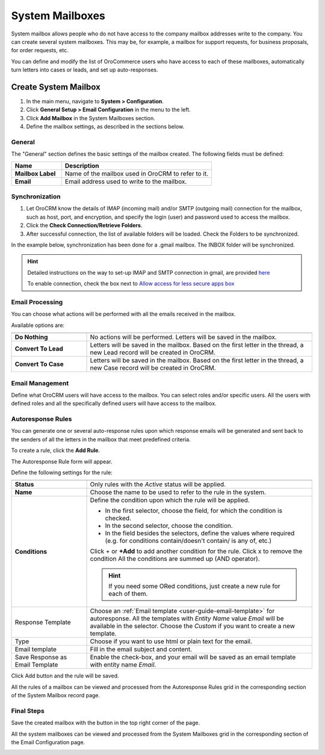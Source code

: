 .. _admin-configuration-system-mailboxes:

System Mailboxes
================

System mailbox allows people who do not have access to the company mailbox addresses write to the company.
You can create several system mailboxes. This may be, for example, a mailbox for support requests, for business 
proposals, for order requests, etc. 

You can define and modify the list of OroCommerce users who have access to each of these mailboxes, automatically turn
letters into cases or leads, and set up auto-responses.

Create System Mailbox
---------------------

.. image:: /user_guide/system/img/system_mailbox/new_mb.png
   :alt: System mailbox configuration options

1. In the main menu, navigate to **System > Configuration**.
2. Click **General Setup > Email Configuration** in the menu to the left.
3. Click **Add Mailbox** in the System Mailboxes section.
4. Define the mailbox settings, as described in the sections below.

General
^^^^^^^

The "General" section defines the basic settings of the mailbox created. The following fields must be defined:

.. csv-table::
  :header: "**Name**","**Description**"
  :widths: 10, 30

  "**Mailbox Label**","Name of the mailbox used in OroCRM to refer to it."
  "**Email**","Email address used to write to the mailbox."

  
Synchronization
^^^^^^^^^^^^^^^

1. Let OroCRM know the details of IMAP (incoming mail) and/or SMTP (outgoing mail) connection for the mailbox, such as host, port, and encryption, and specify the login (user) and password used to access the mailbox.
2.  Click the **Check Connection/Retrieve Folders**.
3.  After successful connection, the list of available folders will be loaded. Check the Folders to be synchronized.

In the example below, synchronization has been done for a .gmail mailbox. The INBOX folder will be synchronized.


.. hint::

    Detailed instructions on the way to set-up IMAP and SMTP connection in gmail, are provided 
    `here <https://support.google.com/mail/troubleshooter/1668960?hl=en&rd=1#ts=1665018%2C1665144>`_

    To enable connection, check the box next to
    `Allow access for less secure apps box <https://support.google.com/accounts/answer/6010255?hl=en>`_


.. image:: /user_guide/system/img/system_mailbox/synchronize_mb.png
   :alt: An example of synchronization for a gmail mailbox

	
Email Processing
^^^^^^^^^^^^^^^^

You can choose what actions will be performed with all the emails received in the mailbox.

Available options are:

.. csv-table::
  :header: "",""
  :widths: 10, 30

  "**Do Nothing**","No actions will be performed. Letters will be saved in the mailbox."
  "**Convert To Lead**","Letters will be saved in the mailbox. Based on the first letter in the thread, a new Lead 
  record will be created in OroCRM."
  "**Convert To Case**","Letters will be saved in the mailbox. Based on the first letter in the thread, a new Case 
  record will be created in OroCRM."

  
Email Management
^^^^^^^^^^^^^^^^

Define what OroCRM users will have access to the mailbox. You can select roles and/or specific users. All the users with 
defined roles and all the specifically defined users will have access to
the mailbox.


.. _admin-configuration-system-mailboxes-autoresponse:

Autoresponse Rules
^^^^^^^^^^^^^^^^^^

You can generate one or several auto-response rules upon which response emails will be generated and sent back to the senders of all the letters in the mailbox that meet predefined criteria.

To create a rule, click the **Add Rule**.

The Autoresponse Rule form will appear.

.. image:: /user_guide/system/img/system_mailbox/ar_rule.png
   :alt: A sample of an autoresponse rule form

Define the following settings for the rule:

.. csv-table::
  :header: "",""
  :widths: 10, 30

  "**Status**","Only rules with the *Active* status will be applied."
  "**Name**","Choose the name to be used to refer to the rule in the system."
  "**Conditions**","Define the condition upon which the rule will be applied. 
  
  - In the first selector, choose the field, for which the condition is checked.
  - In the second selector, choose the condition.
  - In the field  besides the selectors, define the values where required (e.g. for conditions contain/doesn't contain/
    is any of, etc.)
  
  Click  + or **+Add** to add another condition for the rule. Click x to remove the condition All the conditions are summed up (AND operator).
  
  .. hint::
  
    If you need some ORed conditions, just create a new rule for each of them.

  "
  "Response Template","Choose an :ref:`Email template <user-guide-email-template>` for autoresponse. All the templates 
  with *Entity Name* value *Email* will be available in the selector. Choose the *Custom* if you want to create a new 
  template."
  "Type","Choose if you want to use html or plain text for the email."
  "Email template","Fill in the email subject and content."
  "Save Response as Email Template","Enable the check-box, and your email will be saved as an email template with entity
  name *Email*."
  
Click Add button and the rule will be saved.

All the rules of a mailbox can be viewed and processed from the Autoresponse Rules grid in the corresponding section of the System Mailbox record page.

.. image:: /user_guide/system/img/system_mailbox/ar_rule.png   
   :alt: A sample of an autoresponse rule form
  
Final Steps
^^^^^^^^^^^ 

Save the created mailbox with the button in the top right corner of the page.

All the system mailboxes can be viewed and processed from the System Mailboxes grid in the corresponding section of the Email Configuration page.


.. image:: /user_guide/system/img/system_mailbox/system_mb_grid.png
   :alt: A list of system mailboxes with available options to edit and delete
  